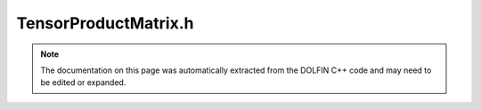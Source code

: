 
.. Documentation for the header file dolfin/la/TensorProductMatrix.h

.. _programmers_reference_cpp_la_tensorproductmatrix:

TensorProductMatrix.h
=====================

.. note::
    
    The documentation on this page was automatically extracted from the
    DOLFIN C++ code and may need to be edited or expanded.
    

.. cpp:class:: TensorProductMatrix

    .. cpp:function:: TensorProductMatrix(std::size_t num_factors)
    
        Create tensor product matrix with given number of factors


    .. cpp:function:: std::string str(bool verbose) const
    
        Return informal string representation (pretty-print)


    .. cpp:function:: void mult(const TensorProductVector& x, TensorProductVector& y) const
    
        Compute matrix-vector product y = Ax


